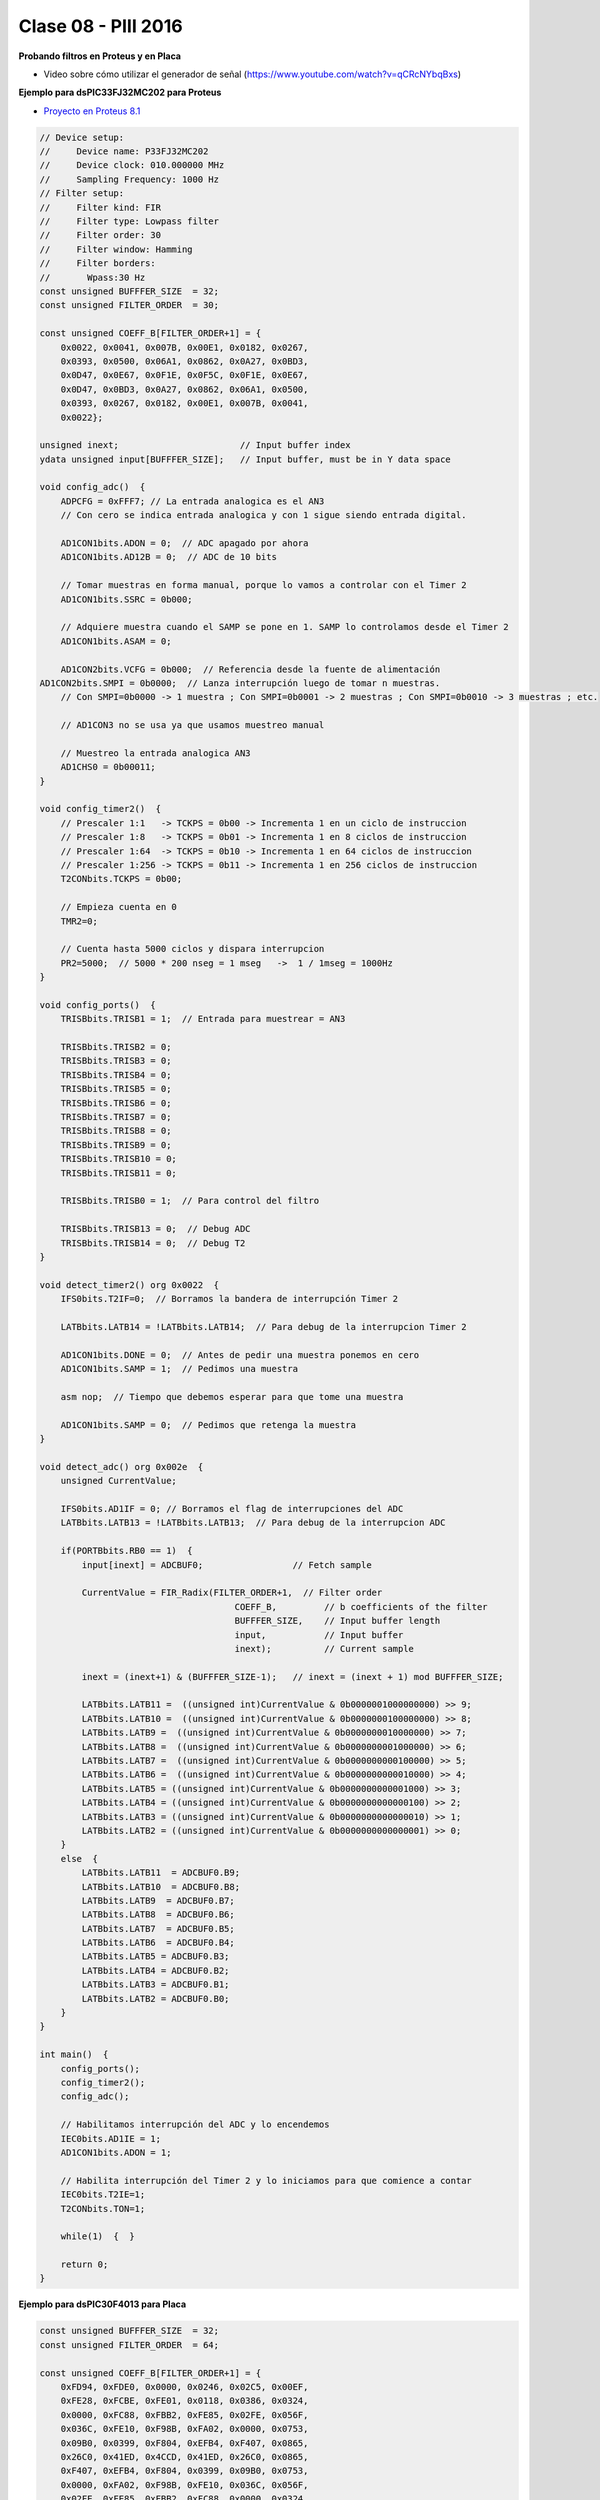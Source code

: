 .. -*- coding: utf-8 -*-

.. _rcs_subversion:

Clase 08 - PIII 2016
====================

**Probando filtros en Proteus y en Placa**

- Video sobre cómo utilizar el generador de señal (https://www.youtube.com/watch?v=qCRcNYbqBxs)

**Ejemplo para dsPIC33FJ32MC202 para Proteus**

- `Proyecto en Proteus 8.1 <https://github.com/cosimani/Curso-PIII-2016/blob/master/resources/clase08/EjemploClase8.rar?raw=true>`_

.. code-block:: c

	// Device setup:
	//     Device name: P33FJ32MC202
	//     Device clock: 010.000000 MHz
	//     Sampling Frequency: 1000 Hz
	// Filter setup:
	//     Filter kind: FIR
	//     Filter type: Lowpass filter
	//     Filter order: 30
	//     Filter window: Hamming
	//     Filter borders:
	//       Wpass:30 Hz
	const unsigned BUFFFER_SIZE  = 32;
	const unsigned FILTER_ORDER  = 30;

	const unsigned COEFF_B[FILTER_ORDER+1] = {
	    0x0022, 0x0041, 0x007B, 0x00E1, 0x0182, 0x0267,
	    0x0393, 0x0500, 0x06A1, 0x0862, 0x0A27, 0x0BD3,
	    0x0D47, 0x0E67, 0x0F1E, 0x0F5C, 0x0F1E, 0x0E67,
	    0x0D47, 0x0BD3, 0x0A27, 0x0862, 0x06A1, 0x0500,
	    0x0393, 0x0267, 0x0182, 0x00E1, 0x007B, 0x0041,
	    0x0022};

	unsigned inext;                       // Input buffer index
	ydata unsigned input[BUFFFER_SIZE];   // Input buffer, must be in Y data space

	void config_adc()  {
	    ADPCFG = 0xFFF7; // La entrada analogica es el AN3
	    // Con cero se indica entrada analogica y con 1 sigue siendo entrada digital.

	    AD1CON1bits.ADON = 0;  // ADC apagado por ahora
	    AD1CON1bits.AD12B = 0;  // ADC de 10 bits

	    // Tomar muestras en forma manual, porque lo vamos a controlar con el Timer 2
	    AD1CON1bits.SSRC = 0b000;

	    // Adquiere muestra cuando el SAMP se pone en 1. SAMP lo controlamos desde el Timer 2
	    AD1CON1bits.ASAM = 0;

	    AD1CON2bits.VCFG = 0b000;  // Referencia desde la fuente de alimentación
        AD1CON2bits.SMPI = 0b0000;  // Lanza interrupción luego de tomar n muestras.
	    // Con SMPI=0b0000 -> 1 muestra ; Con SMPI=0b0001 -> 2 muestras ; Con SMPI=0b0010 -> 3 muestras ; etc.

	    // AD1CON3 no se usa ya que usamos muestreo manual

	    // Muestreo la entrada analogica AN3
	    AD1CHS0 = 0b00011;
	}

	void config_timer2()  {
	    // Prescaler 1:1   -> TCKPS = 0b00 -> Incrementa 1 en un ciclo de instruccion
	    // Prescaler 1:8   -> TCKPS = 0b01 -> Incrementa 1 en 8 ciclos de instruccion
	    // Prescaler 1:64  -> TCKPS = 0b10 -> Incrementa 1 en 64 ciclos de instruccion
	    // Prescaler 1:256 -> TCKPS = 0b11 -> Incrementa 1 en 256 ciclos de instruccion
	    T2CONbits.TCKPS = 0b00;

	    // Empieza cuenta en 0
	    TMR2=0;

	    // Cuenta hasta 5000 ciclos y dispara interrupcion
	    PR2=5000;  // 5000 * 200 nseg = 1 mseg   ->  1 / 1mseg = 1000Hz
	}

	void config_ports()  {
	    TRISBbits.TRISB1 = 1;  // Entrada para muestrear = AN3

	    TRISBbits.TRISB2 = 0;
	    TRISBbits.TRISB3 = 0;
	    TRISBbits.TRISB4 = 0;
	    TRISBbits.TRISB5 = 0;
	    TRISBbits.TRISB6 = 0;
	    TRISBbits.TRISB7 = 0;
	    TRISBbits.TRISB8 = 0;
	    TRISBbits.TRISB9 = 0;
	    TRISBbits.TRISB10 = 0;
	    TRISBbits.TRISB11 = 0;

	    TRISBbits.TRISB0 = 1;  // Para control del filtro

	    TRISBbits.TRISB13 = 0;  // Debug ADC
	    TRISBbits.TRISB14 = 0;  // Debug T2
	}

	void detect_timer2() org 0x0022  {
	    IFS0bits.T2IF=0;  // Borramos la bandera de interrupción Timer 2

	    LATBbits.LATB14 = !LATBbits.LATB14;  // Para debug de la interrupcion Timer 2

	    AD1CON1bits.DONE = 0;  // Antes de pedir una muestra ponemos en cero
	    AD1CON1bits.SAMP = 1;  // Pedimos una muestra

	    asm nop;  // Tiempo que debemos esperar para que tome una muestra

	    AD1CON1bits.SAMP = 0;  // Pedimos que retenga la muestra
	}

	void detect_adc() org 0x002e  {
	    unsigned CurrentValue;

	    IFS0bits.AD1IF = 0; // Borramos el flag de interrupciones del ADC
	    LATBbits.LATB13 = !LATBbits.LATB13;  // Para debug de la interrupcion ADC

	    if(PORTBbits.RB0 == 1)  {
	        input[inext] = ADCBUF0;                 // Fetch sample

	        CurrentValue = FIR_Radix(FILTER_ORDER+1,  // Filter order
		                             COEFF_B,         // b coefficients of the filter
		                             BUFFFER_SIZE,    // Input buffer length
		                             input,           // Input buffer
		                             inext);          // Current sample

	        inext = (inext+1) & (BUFFFER_SIZE-1);   // inext = (inext + 1) mod BUFFFER_SIZE;

	        LATBbits.LATB11 =  ((unsigned int)CurrentValue & 0b0000001000000000) >> 9;
	        LATBbits.LATB10 =  ((unsigned int)CurrentValue & 0b0000000100000000) >> 8;
	        LATBbits.LATB9 =  ((unsigned int)CurrentValue & 0b0000000010000000) >> 7;
	        LATBbits.LATB8 =  ((unsigned int)CurrentValue & 0b0000000001000000) >> 6;
	        LATBbits.LATB7 =  ((unsigned int)CurrentValue & 0b0000000000100000) >> 5;
	        LATBbits.LATB6 =  ((unsigned int)CurrentValue & 0b0000000000010000) >> 4;
	        LATBbits.LATB5 = ((unsigned int)CurrentValue & 0b0000000000001000) >> 3;
	        LATBbits.LATB4 = ((unsigned int)CurrentValue & 0b0000000000000100) >> 2;
	        LATBbits.LATB3 = ((unsigned int)CurrentValue & 0b0000000000000010) >> 1;
	        LATBbits.LATB2 = ((unsigned int)CurrentValue & 0b0000000000000001) >> 0;
	    }
	    else  {
	        LATBbits.LATB11  = ADCBUF0.B9;
	        LATBbits.LATB10  = ADCBUF0.B8;
	        LATBbits.LATB9  = ADCBUF0.B7;
	        LATBbits.LATB8  = ADCBUF0.B6;
	        LATBbits.LATB7  = ADCBUF0.B5;
	        LATBbits.LATB6  = ADCBUF0.B4;
	        LATBbits.LATB5 = ADCBUF0.B3;
	        LATBbits.LATB4 = ADCBUF0.B2;
	        LATBbits.LATB3 = ADCBUF0.B1;
	        LATBbits.LATB2 = ADCBUF0.B0;
	    }
	}

	int main()  {
	    config_ports();
	    config_timer2();
	    config_adc();

	    // Habilitamos interrupción del ADC y lo encendemos
	    IEC0bits.AD1IE = 1;
	    AD1CON1bits.ADON = 1;

	    // Habilita interrupción del Timer 2 y lo iniciamos para que comience a contar
	    IEC0bits.T2IE=1;
	    T2CONbits.TON=1;

	    while(1)  {  }

	    return 0;
	}

**Ejemplo para dsPIC30F4013 para Placa**

.. code-block:: c
	
	const unsigned BUFFFER_SIZE  = 32;
	const unsigned FILTER_ORDER  = 64;

	const unsigned COEFF_B[FILTER_ORDER+1] = {
	    0xFD94, 0xFDE0, 0x0000, 0x0246, 0x02C5, 0x00EF,
	    0xFE28, 0xFCBE, 0xFE01, 0x0118, 0x0386, 0x0324,
	    0x0000, 0xFC88, 0xFBB2, 0xFE85, 0x02FE, 0x056F,
	    0x036C, 0xFE10, 0xF98B, 0xFA02, 0x0000, 0x0753,
	    0x09B0, 0x0399, 0xF804, 0xEFB4, 0xF407, 0x0865,
	    0x26C0, 0x41ED, 0x4CCD, 0x41ED, 0x26C0, 0x0865,
	    0xF407, 0xEFB4, 0xF804, 0x0399, 0x09B0, 0x0753,
	    0x0000, 0xFA02, 0xF98B, 0xFE10, 0x036C, 0x056F,
	    0x02FE, 0xFE85, 0xFBB2, 0xFC88, 0x0000, 0x0324,
	    0x0386, 0x0118, 0xFE01, 0xFCBE, 0xFE28, 0x00EF,
	    0x02C5, 0x0246, 0x0000, 0xFDE0, 0xFD94};

	unsigned inext;                       // Input buffer index
	ydata unsigned input[BUFFFER_SIZE];   // Input buffer, must be in Y data space

	void  detectarIntADC()  org 0x002a  {
	    unsigned CurrentValue;

	    IFS0bits.ADIF = 0; // Borramos el flag de interrupciones del ADC
	    LATFbits.LATF1 = !LATFbits.LATF1;  // Para debug de la interrupcion ADC

	    if(PORTFbits.RF4 == 1)  {
	        LATFbits.LATF5 = 1;  // Filtro no aplicado

	        input[inext] = ADCBUF0;                  // Fetch sample

	        CurrentValue = FIR_Radix(FILTER_ORDER+1, // Filter order
	                                 COEFF_B,        // b coefficients of the filter
	                                 BUFFFER_SIZE,   // Input buffer length
	                                 input,          // Input buffer
	                                 inext);         // Current sample

	        inext = (inext+1) & (BUFFFER_SIZE-1);    // inext = (inext + 1) mod BUFFFER_SIZE;

	        LATBbits.LATB8 =   ((unsigned int)CurrentValue & 0b0000001000000000) >> 9;
	        LATBbits.LATB9 =   ((unsigned int)CurrentValue & 0b0000000100000000) >> 8;
	        LATBbits.LATB10 = ((unsigned int)CurrentValue &  0b0000000010000000) >> 7;
	        LATBbits.LATB11 = ((unsigned int)CurrentValue &  0b0000000001000000) >> 6;
	        LATBbits.LATB12 = ((unsigned int)CurrentValue &  0b0000000000100000) >> 5;
	        LATCbits.LATC13 = ((unsigned int)CurrentValue &  0b0000000000010000) >> 4;
	        LATCbits.LATC14 = ((unsigned int)CurrentValue &  0b0000000000001000) >> 3;
	        LATDbits.LATD0 =  ((unsigned int)CurrentValue &  0b0000000000000100) >> 2;
	        LATDbits.LATD1 =  ((unsigned int)CurrentValue &  0b0000000000000010) >> 1;
	        LATDbits.LATD2 =  ((unsigned int)CurrentValue &  0b0000000000000001) >> 0;
	    }
	    else  {
	        LATFbits.LATF5 = 0;  // Filtro no aplicado

	        LATBbits.LATB8 = ADCBUF0.B9;
	        LATBbits.LATB9 = ADCBUF0.B8;
	        LATBbits.LATB10 = ADCBUF0.B7;
	        LATBbits.LATB11 = ADCBUF0.B6;
	        LATBbits.LATB12 = ADCBUF0.B5;
	        LATCbits.LATC13 = ADCBUF0.B4;
	        LATCbits.LATC14 = ADCBUF0.B3;
	        LATDbits.LATD0 = ADCBUF0.B2;
	        LATDbits.LATD1 = ADCBUF0.B1;
	        LATDbits.LATD2 = ADCBUF0.B0;
	    }
	}

	void detectarIntT2() org 0x0020  {
	    IFS0bits.T2IF=0;  //borra bandera de interrupcion de TIMER2

	    LATFbits.LATF0 = !LATFbits.LATF0;

	    ADCON1bits.SAMP=1; //pedimos muestras
	    asm nop;  //ciclo instruccion sin operacion
	    ADCON1bits.SAMP=0;  //retener muestra e inicia conversion
	}

	void configADC()  {
	    ADPCFG = 0b111011;  // elegimos AN2 como entrada para muestras
	    ADCHS = 0b0010; // usamos AN2 para recibir las muestras en el ADC
	    ADCON1bits.SSRC = 0b000; // muestreo manual
	    ADCON1bits.ADON = 0;  // apagamos ADC
	    ADCON2bits.VCFG = 0b000;  // tension de referencia 0 y 3.3
	    IEC0bits.ADIE=1;  // habilitamos interrupcion del ADC
	}

	void configTIMER2()  {
	    T2CON = 0x0000;   //registro de control de TIMER2 a cero
	    T2CONbits.TCKPS = 0b00; // prescaler = 1
	    TMR2 = 0;  // desde donde va a arrancar la cuenta
	    PR2 = 1250;   // hasta donde cuenta segun calculo para disparo de TIMER2
	    IEC0bits.T2IE = 1; // habilitamos interrupciones para TIMER2
	}

	void configPuertos()  {
	    // 10 bits de salida
	    TRISBbits.TRISB8 = 0;
	    TRISBbits.TRISB9 = 0;
	    TRISBbits.TRISB10 = 0;
	    TRISBbits.TRISB11 = 0;
	    TRISBbits.TRISB12 = 0;
	    TRISCbits.TRISC13 = 0;
	    TRISCbits.TRISC14 = 0;
	    TRISDbits.TRISD0 = 0;
	    TRISDbits.TRISD1 = 0;
	    TRISDbits.TRISD2 = 0;

	    TRISBbits.TRISB2 = 1;  // AN2

	    TRISFbits.TRISF0 = 0;  // Debug T2
	    TRISFbits.TRISF1 = 0;  // Debug ADC

	    TRISFbits.TRISF4 = 1;  // Filtro y no filtro

	    TRISFbits.TRISF5 = 0;  // Led indicador de filtro aplicado
	}

	void main()  {
	    configPuertos();
	    configTIMER2();
	    configADC();

	    ADCON1bits.ADON = 1;

	    T2CONbits.TON=1;

	    while(1)  {
	    }
	}







